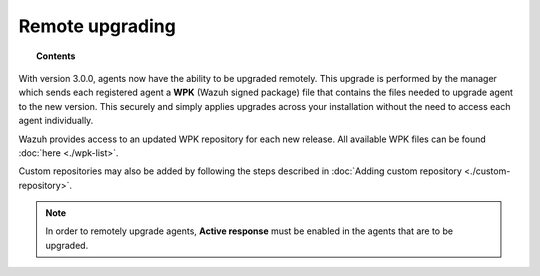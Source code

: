 .. Copyright (C) 2019 Wazuh, Inc.

.. _remote-upgrading:

Remote upgrading
==================

.. versionadded:: 3.0.0

.. topic:: Contents

    .. toctree::
        :maxdepth: 2

        upgrading-agent
        custom-repository
        create-custom-wpk
        install-custom-wpk
        wpk-list

With version 3.0.0, agents now have the ability to be upgraded remotely. This upgrade is performed by the manager which sends each registered agent a **WPK** (Wazuh signed package) file
that contains the files needed to upgrade agent to the new version. This securely and simply applies upgrades across your installation without the need to access each agent individually.

Wazuh provides access to an updated WPK repository for each new release. All available WPK files can be found :doc:`here <./wpk-list>`.

Custom repositories may also be added by following the steps described in :doc:`Adding custom repository <./custom-repository>`.

.. note::

    In order to remotely upgrade agents, **Active response** must be enabled in the agents that are to be upgraded.
